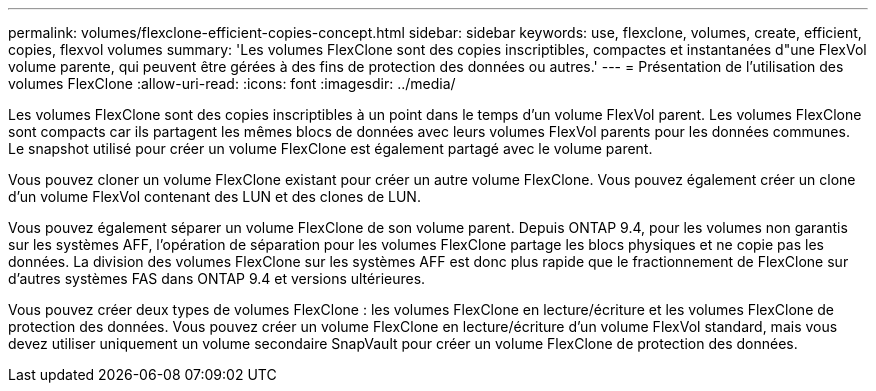 ---
permalink: volumes/flexclone-efficient-copies-concept.html 
sidebar: sidebar 
keywords: use, flexclone, volumes, create, efficient, copies, flexvol volumes 
summary: 'Les volumes FlexClone sont des copies inscriptibles, compactes et instantanées d"une FlexVol volume parente, qui peuvent être gérées à des fins de protection des données ou autres.' 
---
= Présentation de l'utilisation des volumes FlexClone
:allow-uri-read: 
:icons: font
:imagesdir: ../media/


[role="lead"]
Les volumes FlexClone sont des copies inscriptibles à un point dans le temps d'un volume FlexVol parent. Les volumes FlexClone sont compacts car ils partagent les mêmes blocs de données avec leurs volumes FlexVol parents pour les données communes. Le snapshot utilisé pour créer un volume FlexClone est également partagé avec le volume parent.

Vous pouvez cloner un volume FlexClone existant pour créer un autre volume FlexClone. Vous pouvez également créer un clone d'un volume FlexVol contenant des LUN et des clones de LUN.

Vous pouvez également séparer un volume FlexClone de son volume parent. Depuis ONTAP 9.4, pour les volumes non garantis sur les systèmes AFF, l'opération de séparation pour les volumes FlexClone partage les blocs physiques et ne copie pas les données. La division des volumes FlexClone sur les systèmes AFF est donc plus rapide que le fractionnement de FlexClone sur d'autres systèmes FAS dans ONTAP 9.4 et versions ultérieures.

Vous pouvez créer deux types de volumes FlexClone : les volumes FlexClone en lecture/écriture et les volumes FlexClone de protection des données. Vous pouvez créer un volume FlexClone en lecture/écriture d'un volume FlexVol standard, mais vous devez utiliser uniquement un volume secondaire SnapVault pour créer un volume FlexClone de protection des données.
